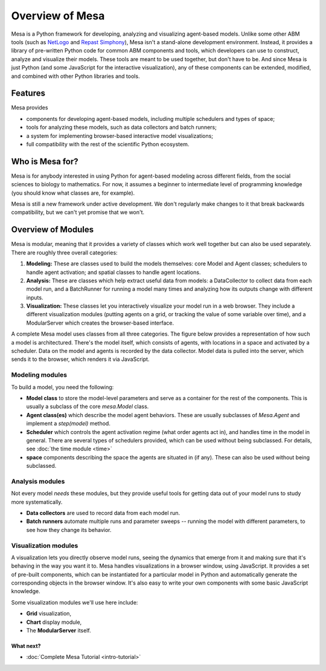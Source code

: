 
Overview of Mesa
================

Mesa is a Python framework for developing, analyzing and visualizing agent-based models. Unlike some other ABM tools (such as `NetLogo <https://ccl.northwestern.edu/netlogo/>`_ and `Repast Simphony <http://repast.sourceforge.net/>`_), Mesa isn't a stand-alone development environment. Instead, it provides a library of pre-written Python code for common ABM components and tools, which developers can use to construct, analyze and visualize their models. These tools are meant to be used together, but don't have to be. And since Mesa is just Python (and some JavaScript for the interactive visualization), any of these components can be extended, modified, and combined with other Python libraries and tools.

Features
--------
Mesa provides

- components for developing agent-based models, including multiple schedulers and types of space;

- tools for analyzing these models, such as data collectors and batch runners;

- a system for implementing browser-based interactive model visualizations;

- full compatibility with the rest of the scientific Python ecosystem.

Who is Mesa for?
----------------

Mesa is for anybody interested in using Python for agent-based modeling across different fields, from the social sciences to biology to mathematics. For now, it assumes a beginner to intermediate level of programming knowledge (you should know what classes are, for example).

Mesa is still a new framework under active development. We don't regularly make changes to it that break backwards compatibility, but we can't yet promise that we won't.

Overview of Modules
---------------------

Mesa is modular, meaning that it provides a variety of classes which work well together but can also be used separately. There are roughly three overall categories:

1. **Modeling:** These are classes used to build the models themselves: core Model and Agent classes; schedulers to handle agent activation; and spatial classes to handle agent locations.
2. **Analysis:** These are classes which help extract useful data from models: a DataCollector to collect data from each model run, and a BatchRunner for running a model many times and analyzing how its outputs change with different inputs.
3. **Visualization:** These classes let you interactively visualize your model run in a web browser. They include a different visualization modules (putting agents on a grid, or tracking the value of some variable over time), and a ModularServer which creates the browser-based interface.

A complete Mesa model uses classes from all three categories. The figure below provides a representation of how such a model is architectured. There's the model itself, which consists of agents, with locations in a space and activated by a scheduler. Data on the model and agents is recorded by the data collector. Model data is pulled into the server, which sends it to the browser, which renders it via JavaScript.

.. image:: images/mesa_diagram.png
   :width: 75%
   :scale: 100%
   :alt: Diagram of Mesa objects.
   :align: center


Modeling modules
~~~~~~~~~~~~~~

To build a model, you need the following:

* **Model class** to store the model-level parameters and serve as a container for the rest of the components. This is usually a subclass of the core `mesa.Model` class.

* **Agent class(es)** which describe the model agent behaviors. These are usually subclasses of `Mesa.Agent` and implement a `step(model)` method.

* **Scheduler** which controls the agent activation regime (what order agents act in), and handles time in the model in general. There are several types of schedulers provided, which can be used without being subclassed. For details, see :doc:`the time module <time>`

* **space** components describing the space the agents are situated in (if any). These can also be used without being subclassed.


Analysis modules
~~~~~~~~~~~~~~~~

Not every model *needs* these modules, but they provide useful tools for getting data out of your model runs to study more systematically.

* **Data collectors** are used to record data from each model run.
* **Batch runners** automate multiple runs and parameter sweeps -- running the model with different parameters, to see how they change its behavior.


Visualization modules
~~~~~~~~~~~~~~~~~~~~~

A visualization lets you directly observe model runs, seeing the dynamics that emerge from it and making sure that it's behaving in the way you want it to. Mesa handles visualizations in a browser window, using JavaScript. It provides a set of pre-built components, which can be instantiated for a particular model in Python and automatically generate the corresponding objects in the browser window. It's also easy to write your own components with some basic JavaScript knowledge.

Some visualization modules we'll use here include:

* **Grid** visualization,
* **Chart** display module,
* The **ModularServer** itself.

What next?
^^^^^^^^^^

- :doc:`Complete Mesa Tutorial <intro-tutorial>`